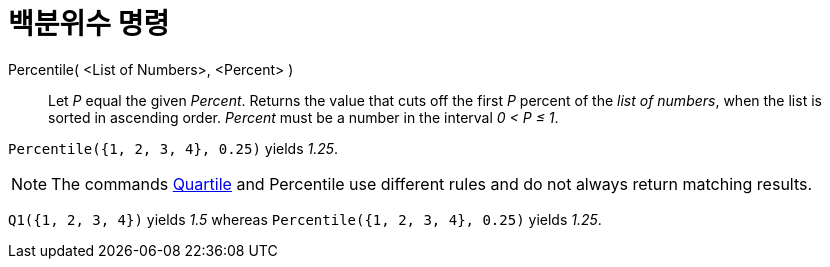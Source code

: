 = 백분위수 명령
:page-en: commands/Percentile
ifdef::env-github[:imagesdir: /ko/modules/ROOT/assets/images]

Percentile( <List of Numbers>, <Percent> )::
  Let _P_ equal the given _Percent_.
  Returns the value that cuts off the first _P_ percent of the _list of numbers_, when the list is sorted in ascending
  order. _Percent_ must be a number in the interval _0 < P ≤ 1_.

[EXAMPLE]
====

`++Percentile({1, 2, 3, 4}, 0.25)++` yields _1.25_.

====

[NOTE]
====

The commands xref:/s_index_php?title=Q1_Command_action=edit_redlink=1.adoc[Quartile] and Percentile use different rules
and do not always return matching results.

[EXAMPLE]
====

`++Q1({1, 2, 3, 4})++` yields _1.5_ whereas `++Percentile({1, 2, 3, 4}, 0.25)++` yields _1.25_.

====

====

